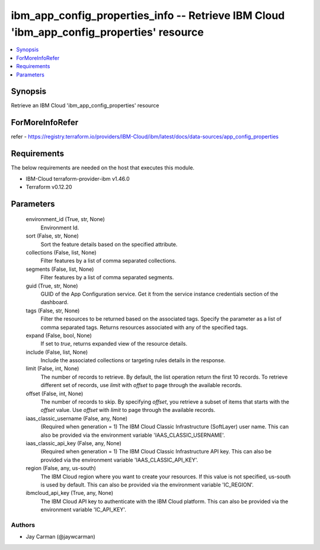 
ibm_app_config_properties_info -- Retrieve IBM Cloud 'ibm_app_config_properties' resource
=========================================================================================

.. contents::
   :local:
   :depth: 1


Synopsis
--------

Retrieve an IBM Cloud 'ibm_app_config_properties' resource


ForMoreInfoRefer
----------------
refer - https://registry.terraform.io/providers/IBM-Cloud/ibm/latest/docs/data-sources/app_config_properties

Requirements
------------
The below requirements are needed on the host that executes this module.

- IBM-Cloud terraform-provider-ibm v1.46.0
- Terraform v0.12.20



Parameters
----------

  environment_id (True, str, None)
    Environment Id.


  sort (False, str, None)
    Sort the feature details based on the specified attribute.


  collections (False, list, None)
    Filter features by a list of comma separated collections.


  segments (False, list, None)
    Filter features by a list of comma separated segments.


  guid (True, str, None)
    GUID of the App Configuration service. Get it from the service instance credentials section of the dashboard.


  tags (False, str, None)
    Filter the resources to be returned based on the associated tags. Specify the parameter as a list of comma separated tags. Returns resources associated with any of the specified tags.


  expand (False, bool, None)
    If set to `true`, returns expanded view of the resource details.


  include (False, list, None)
    Include the associated collections or targeting rules details in the response.


  limit (False, int, None)
    The number of records to retrieve. By default, the list operation return the first 10 records. To retrieve different set of records, use `limit` with `offset` to page through the available records.


  offset (False, int, None)
    The number of records to skip. By specifying `offset`, you retrieve a subset of items that starts with the `offset` value. Use `offset` with `limit` to page through the available records.


  iaas_classic_username (False, any, None)
    (Required when generation = 1) The IBM Cloud Classic Infrastructure (SoftLayer) user name. This can also be provided via the environment variable 'IAAS_CLASSIC_USERNAME'.


  iaas_classic_api_key (False, any, None)
    (Required when generation = 1) The IBM Cloud Classic Infrastructure API key. This can also be provided via the environment variable 'IAAS_CLASSIC_API_KEY'.


  region (False, any, us-south)
    The IBM Cloud region where you want to create your resources. If this value is not specified, us-south is used by default. This can also be provided via the environment variable 'IC_REGION'.


  ibmcloud_api_key (True, any, None)
    The IBM Cloud API key to authenticate with the IBM Cloud platform. This can also be provided via the environment variable 'IC_API_KEY'.













Authors
~~~~~~~

- Jay Carman (@jaywcarman)

